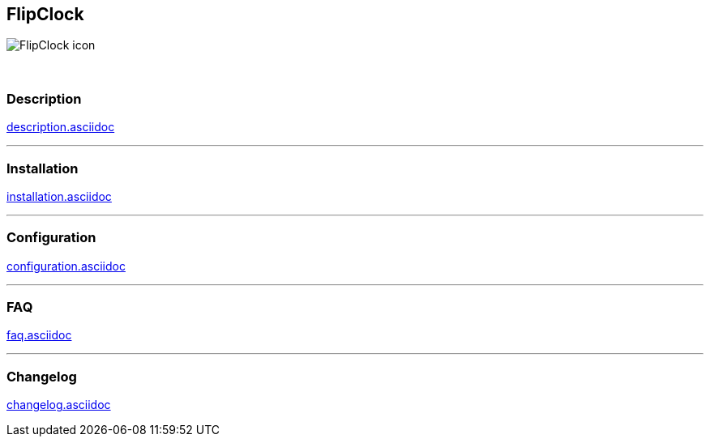 :imagesdir: ../images
:icons:

== FlipClock
image:FlipClock_icon.png[]

{nbsp} +

=== Description
link:description.asciidoc[]

'''
=== Installation
link:installation.asciidoc[]

'''
=== Configuration
link:configuration.asciidoc[]

'''
=== FAQ
link:faq.asciidoc[]

'''
=== Changelog
link:changelog.asciidoc[]

